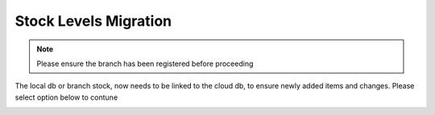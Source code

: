 Stock Levels Migration
=============================================

.. note:: Please ensure the branch has been registered before proceeding

The local db or branch stock, now needs to be linked to the cloud db, to ensure newly added items and changes. Please select option below to contune

.. image:: Images/StockLevels1.png
   :align: center


